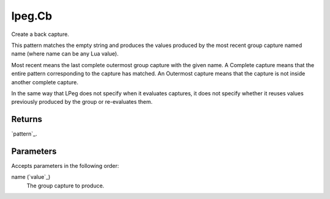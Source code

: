 lpeg.Cb
====================================================================================================

Create a back capture.
	
This pattern matches the empty string and produces the values produced by the most recent group 
capture named name (where name can be any Lua value).

Most recent means the last complete outermost group capture with the given name. A Complete capture
means that the entire pattern corresponding to the capture has matched. An Outermost capture means 
that the capture is not inside another complete capture.

In the same way that LPeg does not specify when it evaluates captures, it does not specify whether 
it reuses values previously produced by the group or re-evaluates them.

Returns
----------------------------------------------------------------------------------------------------

`pattern`_.

Parameters
----------------------------------------------------------------------------------------------------

Accepts parameters in the following order:

name (`value`_)
    The group capture to produce.

